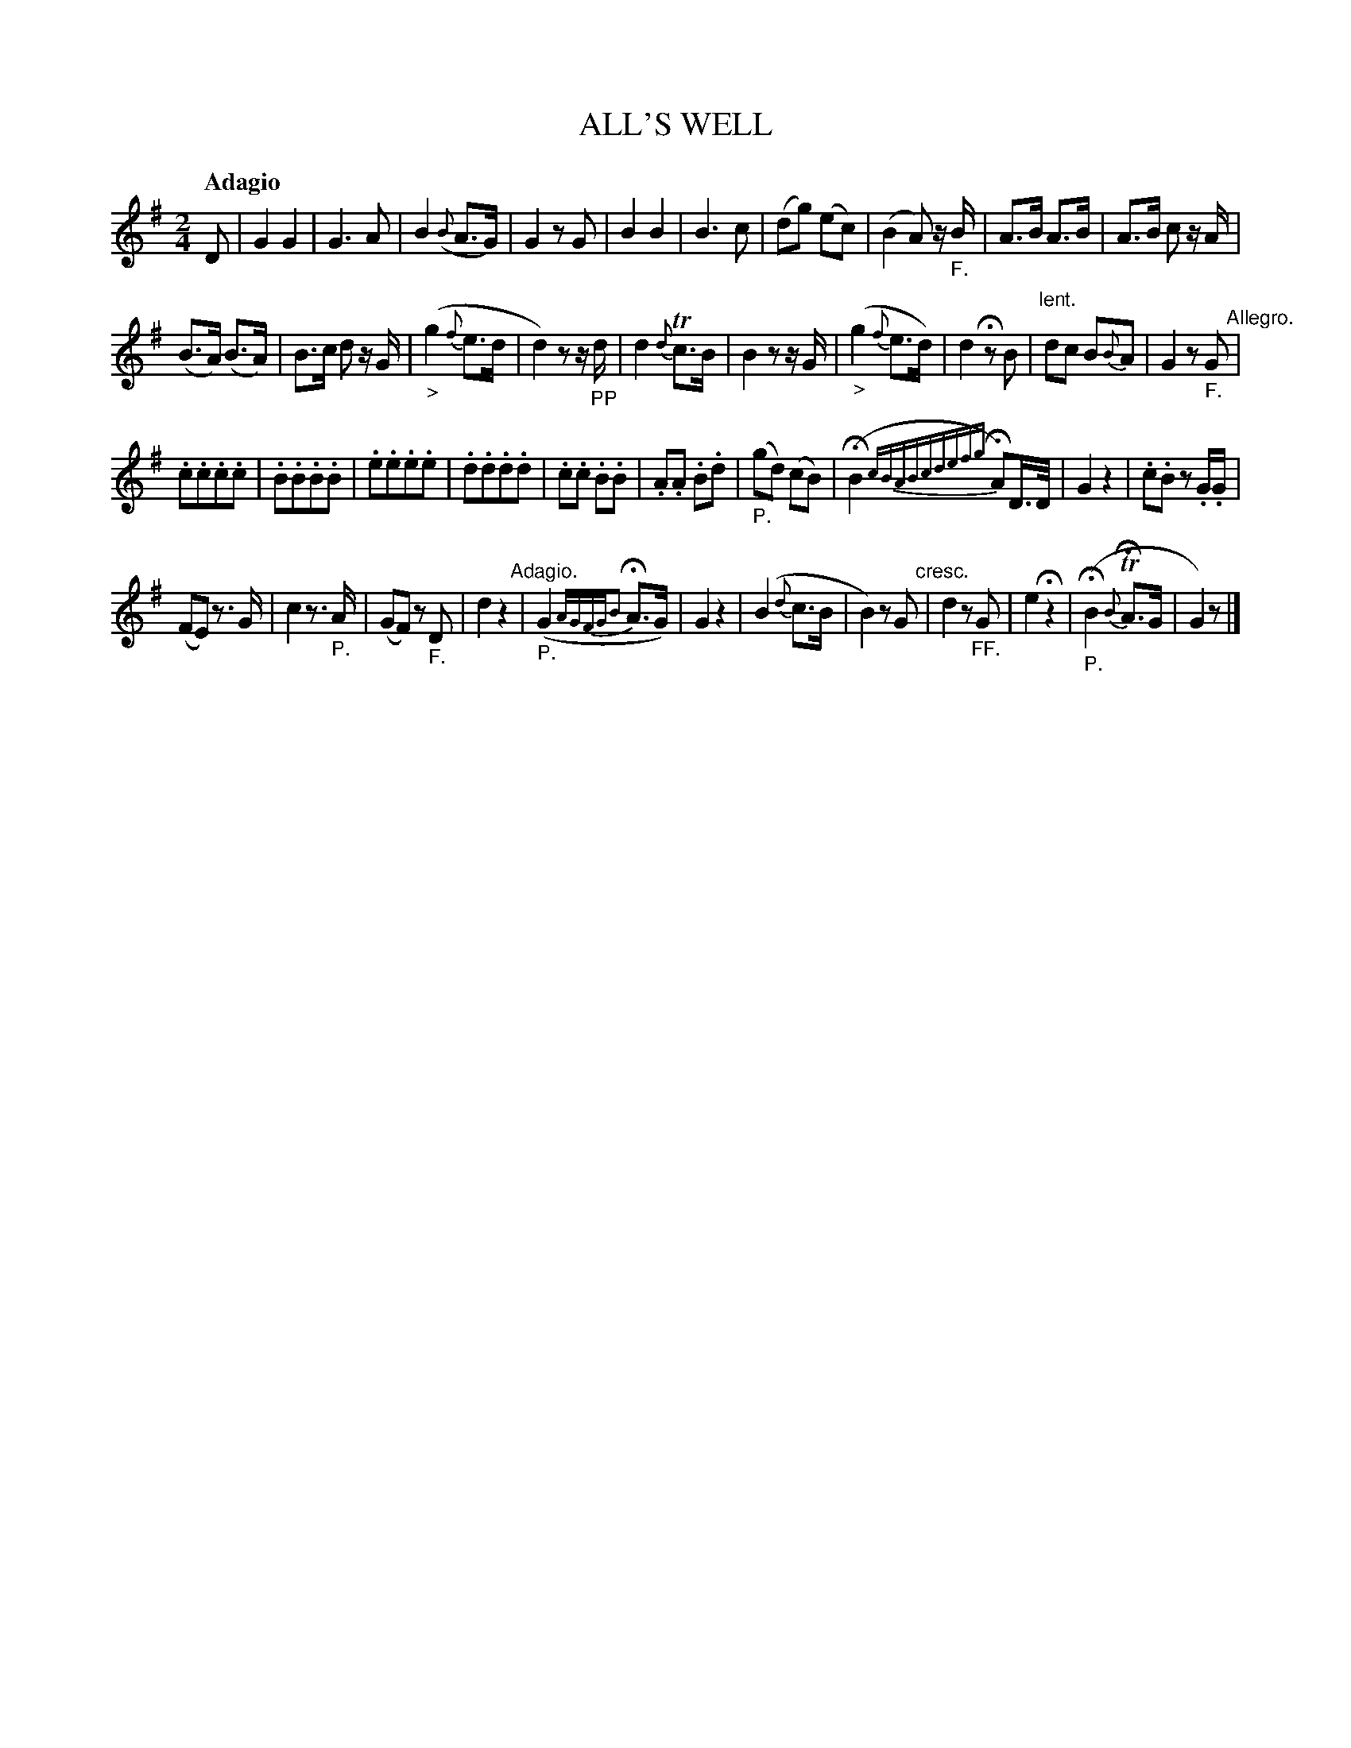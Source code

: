 X: 20521
T: ALL'S WELL
Q: "Adagio"
%R: march
B: "Edinburgh Repository of Music" v.2 p.52
F: http://digital.nls.uk/special-collections-of-printed-music/pageturner.cfm?id=87776133
Z: 2015 John Chambers <jc:trillian.mit.edu>
M: 2/4
L: 1/8
K: G
D |\
G2 G2 | G3 A | B2 ({B}A>G) | G2 zG |\
B2 B2 | B3 c | (dg) (ec) | (B2 A) z/"_F."B/ |\
A>B A>B | A>B c z/A/ |
(B>A) (B>A) | B>c d z/G/ |\
("_>"g2 {f}e>d | d2) zz/"_PP"d/ | d2 {d}Tc>B | B2 zz/G/ |\
("_>"g2 {f}e>d) | d2 Hz B | "^lent."dc B{B}A | G2 z"_F."G "^Allegro."|
.c.c.c.c | .B.B.B.B | .e.e.e.e | .d.d.d.d |\
.c.c .B.B | .A.A .B.d | ("_P."gd) (cB) | (HB2 {cBABcdefg}HA)D/>D/ |\
G2 z2 | .c.B z.G/.G/ |
(FE) z>G | c2 z>"_P."A |\
(GF) z"_F."D | d2 z2 "^Adagio."| ("_P."G2 {A/G/F/G/B2}HA>G) | G2 z2 |\
(B2 {d}c>B | B2) zG "^cresc."| d2 z"_FF."G | e2 Hz2 |\
("_P."HB2 {B}THA>G | G2) z |]
